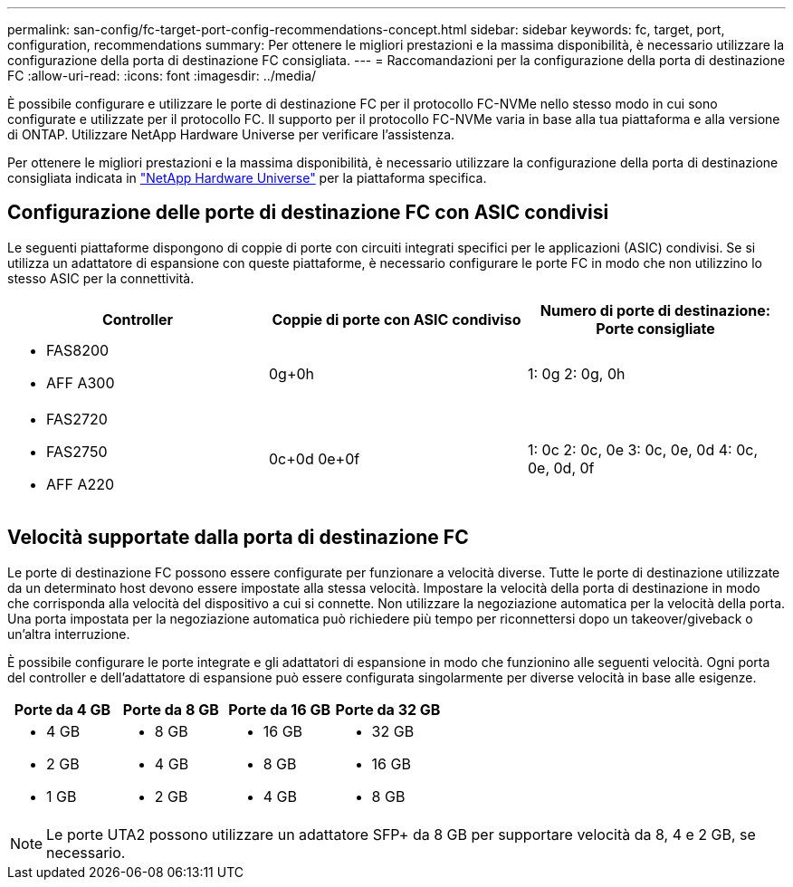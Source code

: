 ---
permalink: san-config/fc-target-port-config-recommendations-concept.html 
sidebar: sidebar 
keywords: fc, target, port, configuration, recommendations 
summary: Per ottenere le migliori prestazioni e la massima disponibilità, è necessario utilizzare la configurazione della porta di destinazione FC consigliata. 
---
= Raccomandazioni per la configurazione della porta di destinazione FC
:allow-uri-read: 
:icons: font
:imagesdir: ../media/


[role="lead"]
È possibile configurare e utilizzare le porte di destinazione FC per il protocollo FC-NVMe nello stesso modo in cui sono configurate e utilizzate per il protocollo FC. Il supporto per il protocollo FC-NVMe varia in base alla tua piattaforma e alla versione di ONTAP. Utilizzare NetApp Hardware Universe per verificare l'assistenza.

Per ottenere le migliori prestazioni e la massima disponibilità, è necessario utilizzare la configurazione della porta di destinazione consigliata indicata in https://hwu.netapp.com["NetApp Hardware Universe"^] per la piattaforma specifica.



== Configurazione delle porte di destinazione FC con ASIC condivisi

Le seguenti piattaforme dispongono di coppie di porte con circuiti integrati specifici per le applicazioni (ASIC) condivisi. Se si utilizza un adattatore di espansione con queste piattaforme, è necessario configurare le porte FC in modo che non utilizzino lo stesso ASIC per la connettività.

[cols="3*"]
|===
| Controller | Coppie di porte con ASIC condiviso | Numero di porte di destinazione: Porte consigliate 


 a| 
* FAS8200
* AFF A300

 a| 
0g+0h
 a| 
1: 0g 2: 0g, 0h



 a| 
* FAS2720
* FAS2750
* AFF A220

 a| 
0c+0d 0e+0f
 a| 
1: 0c 2: 0c, 0e 3: 0c, 0e, 0d 4: 0c, 0e, 0d, 0f

|===


== Velocità supportate dalla porta di destinazione FC

Le porte di destinazione FC possono essere configurate per funzionare a velocità diverse. Tutte le porte di destinazione utilizzate da un determinato host devono essere impostate alla stessa velocità. Impostare la velocità della porta di destinazione in modo che corrisponda alla velocità del dispositivo a cui si connette. Non utilizzare la negoziazione automatica per la velocità della porta. Una porta impostata per la negoziazione automatica può richiedere più tempo per riconnettersi dopo un takeover/giveback o un'altra interruzione.

È possibile configurare le porte integrate e gli adattatori di espansione in modo che funzionino alle seguenti velocità. Ogni porta del controller e dell'adattatore di espansione può essere configurata singolarmente per diverse velocità in base alle esigenze.

[cols="4*"]
|===
| Porte da 4 GB | Porte da 8 GB | Porte da 16 GB | Porte da 32 GB 


 a| 
* 4 GB
* 2 GB
* 1 GB

 a| 
* 8 GB
* 4 GB
* 2 GB

 a| 
* 16 GB
* 8 GB
* 4 GB

 a| 
* 32 GB
* 16 GB
* 8 GB


|===
[NOTE]
====
Le porte UTA2 possono utilizzare un adattatore SFP+ da 8 GB per supportare velocità da 8, 4 e 2 GB, se necessario.

====